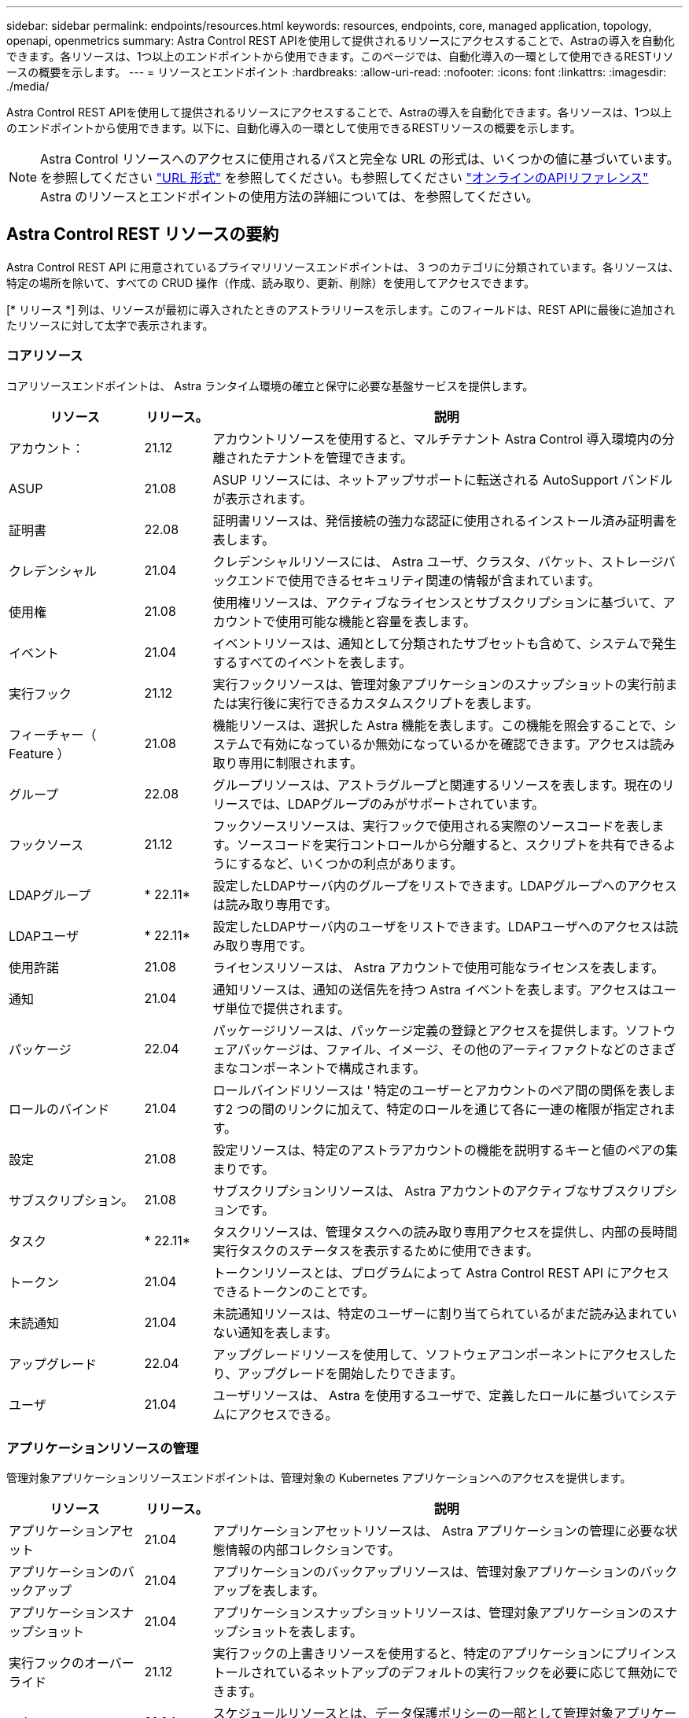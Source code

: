 ---
sidebar: sidebar 
permalink: endpoints/resources.html 
keywords: resources, endpoints, core, managed application, topology, openapi, openmetrics 
summary: Astra Control REST APIを使用して提供されるリソースにアクセスすることで、Astraの導入を自動化できます。各リソースは、1つ以上のエンドポイントから使用できます。このページでは、自動化導入の一環として使用できるRESTリソースの概要を示します。 
---
= リソースとエンドポイント
:hardbreaks:
:allow-uri-read: 
:nofooter: 
:icons: font
:linkattrs: 
:imagesdir: ./media/


[role="lead"]
Astra Control REST APIを使用して提供されるリソースにアクセスすることで、Astraの導入を自動化できます。各リソースは、1つ以上のエンドポイントから使用できます。以下に、自動化導入の一環として使用できるRESTリソースの概要を示します。


NOTE: Astra Control リソースへのアクセスに使用されるパスと完全な URL の形式は、いくつかの値に基づいています。を参照してください link:../rest-core/url_format.html["URL 形式"] を参照してください。も参照してください link:../get-started/online_api_ref.html["オンラインのAPIリファレンス"] Astra のリソースとエンドポイントの使用方法の詳細については、を参照してください。



== Astra Control REST リソースの要約

Astra Control REST API に用意されているプライマリリソースエンドポイントは、 3 つのカテゴリに分類されています。各リソースは、特定の場所を除いて、すべての CRUD 操作（作成、読み取り、更新、削除）を使用してアクセスできます。

[* リリース *] 列は、リソースが最初に導入されたときのアストラリリースを示します。このフィールドは、REST APIに最後に追加されたリソースに対して太字で表示されます。



=== コアリソース

コアリソースエンドポイントは、 Astra ランタイム環境の確立と保守に必要な基盤サービスを提供します。

[cols="20,10,70"]
|===
| リソース | リリース。 | 説明 


| アカウント： | 21.12 | アカウントリソースを使用すると、マルチテナント Astra Control 導入環境内の分離されたテナントを管理できます。 


| ASUP | 21.08 | ASUP リソースには、ネットアップサポートに転送される AutoSupport バンドルが表示されます。 


| 証明書 | 22.08 | 証明書リソースは、発信接続の強力な認証に使用されるインストール済み証明書を表します。 


| クレデンシャル | 21.04 | クレデンシャルリソースには、 Astra ユーザ、クラスタ、バケット、ストレージバックエンドで使用できるセキュリティ関連の情報が含まれています。 


| 使用権 | 21.08 | 使用権リソースは、アクティブなライセンスとサブスクリプションに基づいて、アカウントで使用可能な機能と容量を表します。 


| イベント | 21.04 | イベントリソースは、通知として分類されたサブセットも含めて、システムで発生するすべてのイベントを表します。 


| 実行フック | 21.12 | 実行フックリソースは、管理対象アプリケーションのスナップショットの実行前または実行後に実行できるカスタムスクリプトを表します。 


| フィーチャー（ Feature ） | 21.08 | 機能リソースは、選択した Astra 機能を表します。この機能を照会することで、システムで有効になっているか無効になっているかを確認できます。アクセスは読み取り専用に制限されます。 


| グループ | 22.08 | グループリソースは、アストラグループと関連するリソースを表します。現在のリリースでは、LDAPグループのみがサポートされています。 


| フックソース | 21.12 | フックソースリソースは、実行フックで使用される実際のソースコードを表します。ソースコードを実行コントロールから分離すると、スクリプトを共有できるようにするなど、いくつかの利点があります。 


| LDAPグループ | * 22.11* | 設定したLDAPサーバ内のグループをリストできます。LDAPグループへのアクセスは読み取り専用です。 


| LDAPユーザ | * 22.11* | 設定したLDAPサーバ内のユーザをリストできます。LDAPユーザへのアクセスは読み取り専用です。 


| 使用許諾 | 21.08 | ライセンスリソースは、 Astra アカウントで使用可能なライセンスを表します。 


| 通知 | 21.04 | 通知リソースは、通知の送信先を持つ Astra イベントを表します。アクセスはユーザ単位で提供されます。 


| パッケージ | 22.04 | パッケージリソースは、パッケージ定義の登録とアクセスを提供します。ソフトウェアパッケージは、ファイル、イメージ、その他のアーティファクトなどのさまざまなコンポーネントで構成されます。 


| ロールのバインド | 21.04 | ロールバインドリソースは ' 特定のユーザーとアカウントのペア間の関係を表します2 つの間のリンクに加えて、特定のロールを通じて各に一連の権限が指定されます。 


| 設定 | 21.08 | 設定リソースは、特定のアストラアカウントの機能を説明するキーと値のペアの集まりです。 


| サブスクリプション。 | 21.08 | サブスクリプションリソースは、 Astra アカウントのアクティブなサブスクリプションです。 


| タスク | * 22.11* | タスクリソースは、管理タスクへの読み取り専用アクセスを提供し、内部の長時間実行タスクのステータスを表示するために使用できます。 


| トークン | 21.04 | トークンリソースとは、プログラムによって Astra Control REST API にアクセスできるトークンのことです。 


| 未読通知 | 21.04 | 未読通知リソースは、特定のユーザーに割り当てられているがまだ読み込まれていない通知を表します。 


| アップグレード | 22.04 | アップグレードリソースを使用して、ソフトウェアコンポーネントにアクセスしたり、アップグレードを開始したりできます。 


| ユーザ | 21.04 | ユーザリソースは、 Astra を使用するユーザで、定義したロールに基づいてシステムにアクセスできる。 
|===


=== アプリケーションリソースの管理

管理対象アプリケーションリソースエンドポイントは、管理対象の Kubernetes アプリケーションへのアクセスを提供します。

[cols="20,10,70"]
|===
| リソース | リリース。 | 説明 


| アプリケーションアセット | 21.04 | アプリケーションアセットリソースは、 Astra アプリケーションの管理に必要な状態情報の内部コレクションです。 


| アプリケーションのバックアップ | 21.04 | アプリケーションのバックアップリソースは、管理対象アプリケーションのバックアップを表します。 


| アプリケーションスナップショット | 21.04 | アプリケーションスナップショットリソースは、管理対象アプリケーションのスナップショットを表します。 


| 実行フックのオーバーライド | 21.12 | 実行フックの上書きリソースを使用すると、特定のアプリケーションにプリインストールされているネットアップのデフォルトの実行フックを必要に応じて無効にできます。 


| スケジュール | 21.04 | スケジュールリソースとは、データ保護ポリシーの一部として管理対象アプリケーションにスケジュールされているデータ保護処理のことです。 
|===


=== トポロジリソース

トポロジリソースエンドポイントは、管理対象外のアプリケーションとストレージリソースへのアクセスを提供します。

[cols="20,10,70"]
|===
| リソース | リリース。 | 説明 


| APIリソース | * 22.11* | APIリソースエンドポイントは、特定の管理対象クラスタ内のKubernetesリソースへの読み取り専用アクセスを提供します。 


| アプリケーション | 21.04 | アプリケーションリソースは、 Astra が管理していないアプリケーションも含め、 Kubernetes のすべてのアプリケーションを表します。 


| AppMirror（アプリケーションミラー） | 22.08 | AppMirrorリソースは、アプリケーションのミラーリング関係を管理するためのAppMirrorリソースを表します。 


| バケット | 21.08 | バケットリソースは、 Astra が管理するアプリケーションのバックアップを保存するために使用する S3 クラウドバケットです。 


| クラウド | 21.08 | クラウドリソースとは、アストラクライアントから接続してクラスタやアプリケーションを管理できるクラウドのことです。 


| クラスタ | 21.08 | クラスタリソースは Kubernetes で管理されない Kubernetes クラスタを表します。 


| クラスタノード | 21.12 | クラスタノードリソースは、 Kubernetes クラスタ内の個々のノードにアクセスできるようにすることで、解決策を提供します。 


| 管理対象クラスタ | 21.08 | 管理対象クラスタリソースは、 Kubernetes で現在管理されている Kubernetes クラスタを表します。 


| ネームスペース | 21.12 | ネームスペースリソースは、 Kubernetes クラスタ内で使用されるネームスペースへのアクセスを提供します。 


| ストレージバックエンド | 21.08 | ストレージバックエンドリソースは、 Astra が管理するクラスタとアプリケーションで使用できるストレージサービスのプロバイダです。 


| ストレージクラス | 21.08 | ストレージクラスのリソースは、さまざまなクラスやタイプのストレージを表しており、特定の管理対象クラスタで使用できます。 


| ボリューム | 21.04 | ボリュームリソースは、管理対象アプリケーションに関連付けられた Kubernetes ストレージボリュームを表します。 
|===


== その他のリソースとエンドポイント

Astra の導入をサポートするために使用できる追加のリソースとエンドポイントがいくつかあります。


NOTE: これらのリソースとエンドポイントは、現在のところ、 Astra Control REST API リファレンスドキュメントに含まれていません。

OpenAPI:: OpenAPI エンドポイントは、現在の OpenAPI JSON ドキュメントおよびその他の関連リソースへのアクセスを提供します。
OpenMetrics:: OpenMetrics エンドポイントは、 OpenMetrics リソースを介してアカウントメトリックへのアクセスを提供します。サポートは、 Astra Control Center 導入モデルで利用できます。

